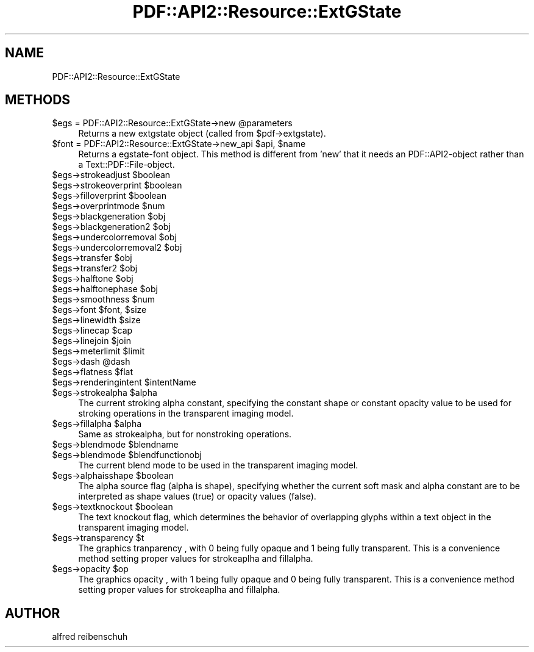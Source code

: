 .\" Automatically generated by Pod::Man 2.22 (Pod::Simple 3.07)
.\"
.\" Standard preamble:
.\" ========================================================================
.de Sp \" Vertical space (when we can't use .PP)
.if t .sp .5v
.if n .sp
..
.de Vb \" Begin verbatim text
.ft CW
.nf
.ne \\$1
..
.de Ve \" End verbatim text
.ft R
.fi
..
.\" Set up some character translations and predefined strings.  \*(-- will
.\" give an unbreakable dash, \*(PI will give pi, \*(L" will give a left
.\" double quote, and \*(R" will give a right double quote.  \*(C+ will
.\" give a nicer C++.  Capital omega is used to do unbreakable dashes and
.\" therefore won't be available.  \*(C` and \*(C' expand to `' in nroff,
.\" nothing in troff, for use with C<>.
.tr \(*W-
.ds C+ C\v'-.1v'\h'-1p'\s-2+\h'-1p'+\s0\v'.1v'\h'-1p'
.ie n \{\
.    ds -- \(*W-
.    ds PI pi
.    if (\n(.H=4u)&(1m=24u) .ds -- \(*W\h'-12u'\(*W\h'-12u'-\" diablo 10 pitch
.    if (\n(.H=4u)&(1m=20u) .ds -- \(*W\h'-12u'\(*W\h'-8u'-\"  diablo 12 pitch
.    ds L" ""
.    ds R" ""
.    ds C` ""
.    ds C' ""
'br\}
.el\{\
.    ds -- \|\(em\|
.    ds PI \(*p
.    ds L" ``
.    ds R" ''
'br\}
.\"
.\" Escape single quotes in literal strings from groff's Unicode transform.
.ie \n(.g .ds Aq \(aq
.el       .ds Aq '
.\"
.\" If the F register is turned on, we'll generate index entries on stderr for
.\" titles (.TH), headers (.SH), subsections (.SS), items (.Ip), and index
.\" entries marked with X<> in POD.  Of course, you'll have to process the
.\" output yourself in some meaningful fashion.
.ie \nF \{\
.    de IX
.    tm Index:\\$1\t\\n%\t"\\$2"
..
.    nr % 0
.    rr F
.\}
.el \{\
.    de IX
..
.\}
.\"
.\" Accent mark definitions (@(#)ms.acc 1.5 88/02/08 SMI; from UCB 4.2).
.\" Fear.  Run.  Save yourself.  No user-serviceable parts.
.    \" fudge factors for nroff and troff
.if n \{\
.    ds #H 0
.    ds #V .8m
.    ds #F .3m
.    ds #[ \f1
.    ds #] \fP
.\}
.if t \{\
.    ds #H ((1u-(\\\\n(.fu%2u))*.13m)
.    ds #V .6m
.    ds #F 0
.    ds #[ \&
.    ds #] \&
.\}
.    \" simple accents for nroff and troff
.if n \{\
.    ds ' \&
.    ds ` \&
.    ds ^ \&
.    ds , \&
.    ds ~ ~
.    ds /
.\}
.if t \{\
.    ds ' \\k:\h'-(\\n(.wu*8/10-\*(#H)'\'\h"|\\n:u"
.    ds ` \\k:\h'-(\\n(.wu*8/10-\*(#H)'\`\h'|\\n:u'
.    ds ^ \\k:\h'-(\\n(.wu*10/11-\*(#H)'^\h'|\\n:u'
.    ds , \\k:\h'-(\\n(.wu*8/10)',\h'|\\n:u'
.    ds ~ \\k:\h'-(\\n(.wu-\*(#H-.1m)'~\h'|\\n:u'
.    ds / \\k:\h'-(\\n(.wu*8/10-\*(#H)'\z\(sl\h'|\\n:u'
.\}
.    \" troff and (daisy-wheel) nroff accents
.ds : \\k:\h'-(\\n(.wu*8/10-\*(#H+.1m+\*(#F)'\v'-\*(#V'\z.\h'.2m+\*(#F'.\h'|\\n:u'\v'\*(#V'
.ds 8 \h'\*(#H'\(*b\h'-\*(#H'
.ds o \\k:\h'-(\\n(.wu+\w'\(de'u-\*(#H)/2u'\v'-.3n'\*(#[\z\(de\v'.3n'\h'|\\n:u'\*(#]
.ds d- \h'\*(#H'\(pd\h'-\w'~'u'\v'-.25m'\f2\(hy\fP\v'.25m'\h'-\*(#H'
.ds D- D\\k:\h'-\w'D'u'\v'-.11m'\z\(hy\v'.11m'\h'|\\n:u'
.ds th \*(#[\v'.3m'\s+1I\s-1\v'-.3m'\h'-(\w'I'u*2/3)'\s-1o\s+1\*(#]
.ds Th \*(#[\s+2I\s-2\h'-\w'I'u*3/5'\v'-.3m'o\v'.3m'\*(#]
.ds ae a\h'-(\w'a'u*4/10)'e
.ds Ae A\h'-(\w'A'u*4/10)'E
.    \" corrections for vroff
.if v .ds ~ \\k:\h'-(\\n(.wu*9/10-\*(#H)'\s-2\u~\d\s+2\h'|\\n:u'
.if v .ds ^ \\k:\h'-(\\n(.wu*10/11-\*(#H)'\v'-.4m'^\v'.4m'\h'|\\n:u'
.    \" for low resolution devices (crt and lpr)
.if \n(.H>23 .if \n(.V>19 \
\{\
.    ds : e
.    ds 8 ss
.    ds o a
.    ds d- d\h'-1'\(ga
.    ds D- D\h'-1'\(hy
.    ds th \o'bp'
.    ds Th \o'LP'
.    ds ae ae
.    ds Ae AE
.\}
.rm #[ #] #H #V #F C
.\" ========================================================================
.\"
.IX Title "PDF::API2::Resource::ExtGState 3"
.TH PDF::API2::Resource::ExtGState 3 "2011-03-10" "perl v5.10.1" "User Contributed Perl Documentation"
.\" For nroff, turn off justification.  Always turn off hyphenation; it makes
.\" way too many mistakes in technical documents.
.if n .ad l
.nh
.SH "NAME"
PDF::API2::Resource::ExtGState
.SH "METHODS"
.IX Header "METHODS"
.ie n .IP "$egs = PDF::API2::Resource::ExtGState\->new @parameters" 4
.el .IP "\f(CW$egs\fR = PDF::API2::Resource::ExtGState\->new \f(CW@parameters\fR" 4
.IX Item "$egs = PDF::API2::Resource::ExtGState->new @parameters"
Returns a new extgstate object (called from \f(CW$pdf\fR\->extgstate).
.ie n .IP "$font = PDF::API2::Resource::ExtGState\->new_api $api, $name" 4
.el .IP "\f(CW$font\fR = PDF::API2::Resource::ExtGState\->new_api \f(CW$api\fR, \f(CW$name\fR" 4
.IX Item "$font = PDF::API2::Resource::ExtGState->new_api $api, $name"
Returns a egstate-font object. This method is different from 'new' that
it needs an PDF::API2\-object rather than a Text::PDF::File\-object.
.ie n .IP "$egs\->strokeadjust $boolean" 4
.el .IP "\f(CW$egs\fR\->strokeadjust \f(CW$boolean\fR" 4
.IX Item "$egs->strokeadjust $boolean"
.PD 0
.ie n .IP "$egs\->strokeoverprint $boolean" 4
.el .IP "\f(CW$egs\fR\->strokeoverprint \f(CW$boolean\fR" 4
.IX Item "$egs->strokeoverprint $boolean"
.ie n .IP "$egs\->filloverprint $boolean" 4
.el .IP "\f(CW$egs\fR\->filloverprint \f(CW$boolean\fR" 4
.IX Item "$egs->filloverprint $boolean"
.ie n .IP "$egs\->overprintmode $num" 4
.el .IP "\f(CW$egs\fR\->overprintmode \f(CW$num\fR" 4
.IX Item "$egs->overprintmode $num"
.ie n .IP "$egs\->blackgeneration $obj" 4
.el .IP "\f(CW$egs\fR\->blackgeneration \f(CW$obj\fR" 4
.IX Item "$egs->blackgeneration $obj"
.ie n .IP "$egs\->blackgeneration2 $obj" 4
.el .IP "\f(CW$egs\fR\->blackgeneration2 \f(CW$obj\fR" 4
.IX Item "$egs->blackgeneration2 $obj"
.ie n .IP "$egs\->undercolorremoval $obj" 4
.el .IP "\f(CW$egs\fR\->undercolorremoval \f(CW$obj\fR" 4
.IX Item "$egs->undercolorremoval $obj"
.ie n .IP "$egs\->undercolorremoval2 $obj" 4
.el .IP "\f(CW$egs\fR\->undercolorremoval2 \f(CW$obj\fR" 4
.IX Item "$egs->undercolorremoval2 $obj"
.ie n .IP "$egs\->transfer $obj" 4
.el .IP "\f(CW$egs\fR\->transfer \f(CW$obj\fR" 4
.IX Item "$egs->transfer $obj"
.ie n .IP "$egs\->transfer2 $obj" 4
.el .IP "\f(CW$egs\fR\->transfer2 \f(CW$obj\fR" 4
.IX Item "$egs->transfer2 $obj"
.ie n .IP "$egs\->halftone $obj" 4
.el .IP "\f(CW$egs\fR\->halftone \f(CW$obj\fR" 4
.IX Item "$egs->halftone $obj"
.ie n .IP "$egs\->halftonephase $obj" 4
.el .IP "\f(CW$egs\fR\->halftonephase \f(CW$obj\fR" 4
.IX Item "$egs->halftonephase $obj"
.ie n .IP "$egs\->smoothness $num" 4
.el .IP "\f(CW$egs\fR\->smoothness \f(CW$num\fR" 4
.IX Item "$egs->smoothness $num"
.ie n .IP "$egs\->font $font, $size" 4
.el .IP "\f(CW$egs\fR\->font \f(CW$font\fR, \f(CW$size\fR" 4
.IX Item "$egs->font $font, $size"
.ie n .IP "$egs\->linewidth $size" 4
.el .IP "\f(CW$egs\fR\->linewidth \f(CW$size\fR" 4
.IX Item "$egs->linewidth $size"
.ie n .IP "$egs\->linecap $cap" 4
.el .IP "\f(CW$egs\fR\->linecap \f(CW$cap\fR" 4
.IX Item "$egs->linecap $cap"
.ie n .IP "$egs\->linejoin $join" 4
.el .IP "\f(CW$egs\fR\->linejoin \f(CW$join\fR" 4
.IX Item "$egs->linejoin $join"
.ie n .IP "$egs\->meterlimit $limit" 4
.el .IP "\f(CW$egs\fR\->meterlimit \f(CW$limit\fR" 4
.IX Item "$egs->meterlimit $limit"
.ie n .IP "$egs\->dash @dash" 4
.el .IP "\f(CW$egs\fR\->dash \f(CW@dash\fR" 4
.IX Item "$egs->dash @dash"
.ie n .IP "$egs\->flatness $flat" 4
.el .IP "\f(CW$egs\fR\->flatness \f(CW$flat\fR" 4
.IX Item "$egs->flatness $flat"
.ie n .IP "$egs\->renderingintent $intentName" 4
.el .IP "\f(CW$egs\fR\->renderingintent \f(CW$intentName\fR" 4
.IX Item "$egs->renderingintent $intentName"
.ie n .IP "$egs\->strokealpha $alpha" 4
.el .IP "\f(CW$egs\fR\->strokealpha \f(CW$alpha\fR" 4
.IX Item "$egs->strokealpha $alpha"
.PD
The current stroking alpha constant, specifying the
constant shape or constant opacity value to be used
for stroking operations in the transparent imaging model.
.ie n .IP "$egs\->fillalpha $alpha" 4
.el .IP "\f(CW$egs\fR\->fillalpha \f(CW$alpha\fR" 4
.IX Item "$egs->fillalpha $alpha"
Same as strokealpha, but for nonstroking operations.
.ie n .IP "$egs\->blendmode $blendname" 4
.el .IP "\f(CW$egs\fR\->blendmode \f(CW$blendname\fR" 4
.IX Item "$egs->blendmode $blendname"
.PD 0
.ie n .IP "$egs\->blendmode $blendfunctionobj" 4
.el .IP "\f(CW$egs\fR\->blendmode \f(CW$blendfunctionobj\fR" 4
.IX Item "$egs->blendmode $blendfunctionobj"
.PD
The current blend mode to be used in the transparent
imaging model.
.ie n .IP "$egs\->alphaisshape $boolean" 4
.el .IP "\f(CW$egs\fR\->alphaisshape \f(CW$boolean\fR" 4
.IX Item "$egs->alphaisshape $boolean"
The alpha source flag (alpha is shape), specifying
whether the current soft mask and alpha constant
are to be interpreted as shape values (true) or
opacity values (false).
.ie n .IP "$egs\->textknockout $boolean" 4
.el .IP "\f(CW$egs\fR\->textknockout \f(CW$boolean\fR" 4
.IX Item "$egs->textknockout $boolean"
The text knockout flag, which determines the behavior
of overlapping glyphs within a text object in the
transparent imaging model.
.ie n .IP "$egs\->transparency $t" 4
.el .IP "\f(CW$egs\fR\->transparency \f(CW$t\fR" 4
.IX Item "$egs->transparency $t"
The graphics tranparency , with 0 being fully opaque and 1 being fully transparent.
This is a convenience method setting proper values for strokeaplha and fillalpha.
.ie n .IP "$egs\->opacity $op" 4
.el .IP "\f(CW$egs\fR\->opacity \f(CW$op\fR" 4
.IX Item "$egs->opacity $op"
The graphics opacity , with 1 being fully opaque and 0 being fully transparent.
This is a convenience method setting proper values for strokeaplha and fillalpha.
.SH "AUTHOR"
.IX Header "AUTHOR"
alfred reibenschuh
